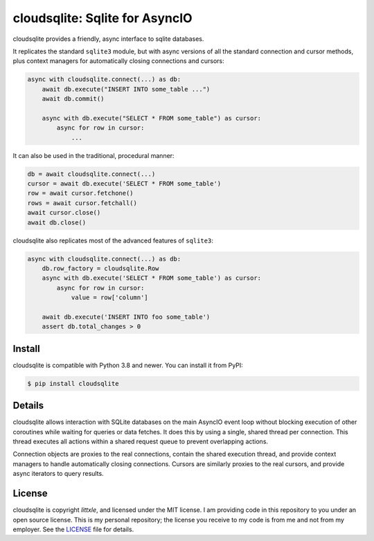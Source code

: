 cloudsqlite\: Sqlite for AsyncIO
==============================

.. image:: https://readthedocs.org/projects/cloudsqlite/badge/?version=latest
   :target: https://cloudsqlite.littxle.dev/en/latest/?badge=latest
   :alt: Documentation Status
.. image:: https://img.shields.io/pypi/v/cloudsqlite.svg
   :target: https://pypi.org/project/cloudsqlite
   :alt: PyPI Release
.. image:: https://img.shields.io/badge/change-log-blue
   :target: https://github.com/littxle/cloudsqlite/blob/master/CHANGELOG.md
   :alt: Changelog
.. image:: https://img.shields.io/pypi/l/cloudsqlite.svg
   :target: https://github.com/littxle/cloudsqlite/blob/master/LICENSE
   :alt: MIT Licensed

cloudsqlite provides a friendly, async interface to sqlite databases.

It replicates the standard ``sqlite3`` module, but with async versions
of all the standard connection and cursor methods, plus context managers for
automatically closing connections and cursors:

.. code-block:: python

    async with cloudsqlite.connect(...) as db:
        await db.execute("INSERT INTO some_table ...")
        await db.commit()

        async with db.execute("SELECT * FROM some_table") as cursor:
            async for row in cursor:
                ...

It can also be used in the traditional, procedural manner:

.. code-block:: python

    db = await cloudsqlite.connect(...)
    cursor = await db.execute('SELECT * FROM some_table')
    row = await cursor.fetchone()
    rows = await cursor.fetchall()
    await cursor.close()
    await db.close()

cloudsqlite also replicates most of the advanced features of ``sqlite3``:

.. code-block:: python

    async with cloudsqlite.connect(...) as db:
        db.row_factory = cloudsqlite.Row
        async with db.execute('SELECT * FROM some_table') as cursor:
            async for row in cursor:
                value = row['column']

        await db.execute('INSERT INTO foo some_table')
        assert db.total_changes > 0


Install
-------

cloudsqlite is compatible with Python 3.8 and newer.
You can install it from PyPI:

.. code-block:: console

    $ pip install cloudsqlite


Details
-------

cloudsqlite allows interaction with SQLite databases on the main AsyncIO event
loop without blocking execution of other coroutines while waiting for queries
or data fetches.  It does this by using a single, shared thread per connection.
This thread executes all actions within a shared request queue to prevent
overlapping actions.

Connection objects are proxies to the real connections, contain the shared
execution thread, and provide context managers to handle automatically closing
connections.  Cursors are similarly proxies to the real cursors, and provide
async iterators to query results.


License
-------

cloudsqlite is copyright `littxle`, and licensed under the
MIT license.  I am providing code in this repository to you under an open source
license.  This is my personal repository; the license you receive to my code
is from me and not from my employer. See the `LICENSE`_ file for details.

.. _LICENSE: https://github.com/littxle/cloudsqlite/blob/master/LICENSE
